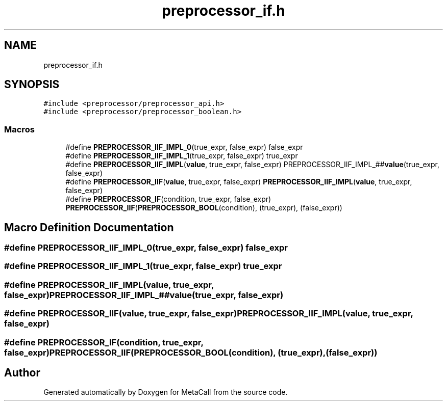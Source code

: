 .TH "preprocessor_if.h" 3 "Tue Jan 23 2024" "Version 0.7.5.34b28423138e" "MetaCall" \" -*- nroff -*-
.ad l
.nh
.SH NAME
preprocessor_if.h
.SH SYNOPSIS
.br
.PP
\fC#include <preprocessor/preprocessor_api\&.h>\fP
.br
\fC#include <preprocessor/preprocessor_boolean\&.h>\fP
.br

.SS "Macros"

.in +1c
.ti -1c
.RI "#define \fBPREPROCESSOR_IIF_IMPL_0\fP(true_expr,  false_expr)   false_expr"
.br
.ti -1c
.RI "#define \fBPREPROCESSOR_IIF_IMPL_1\fP(true_expr,  false_expr)   true_expr"
.br
.ti -1c
.RI "#define \fBPREPROCESSOR_IIF_IMPL\fP(\fBvalue\fP,  true_expr,  false_expr)   PREPROCESSOR_IIF_IMPL_##\fBvalue\fP(true_expr, false_expr)"
.br
.ti -1c
.RI "#define \fBPREPROCESSOR_IIF\fP(\fBvalue\fP,  true_expr,  false_expr)   \fBPREPROCESSOR_IIF_IMPL\fP(\fBvalue\fP, true_expr, false_expr)"
.br
.ti -1c
.RI "#define \fBPREPROCESSOR_IF\fP(condition,  true_expr,  false_expr)   \fBPREPROCESSOR_IIF\fP(\fBPREPROCESSOR_BOOL\fP(condition), (true_expr), (false_expr))"
.br
.in -1c
.SH "Macro Definition Documentation"
.PP 
.SS "#define PREPROCESSOR_IIF_IMPL_0(true_expr, false_expr)   false_expr"

.SS "#define PREPROCESSOR_IIF_IMPL_1(true_expr, false_expr)   true_expr"

.SS "#define PREPROCESSOR_IIF_IMPL(\fBvalue\fP, true_expr, false_expr)   PREPROCESSOR_IIF_IMPL_##\fBvalue\fP(true_expr, false_expr)"

.SS "#define PREPROCESSOR_IIF(\fBvalue\fP, true_expr, false_expr)   \fBPREPROCESSOR_IIF_IMPL\fP(\fBvalue\fP, true_expr, false_expr)"

.SS "#define PREPROCESSOR_IF(condition, true_expr, false_expr)   \fBPREPROCESSOR_IIF\fP(\fBPREPROCESSOR_BOOL\fP(condition), (true_expr), (false_expr))"

.SH "Author"
.PP 
Generated automatically by Doxygen for MetaCall from the source code\&.

